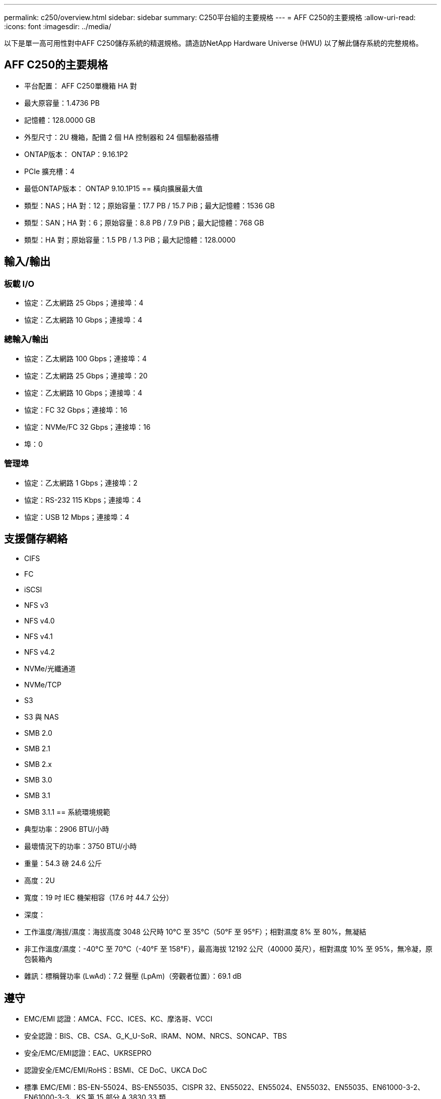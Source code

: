 ---
permalink: c250/overview.html 
sidebar: sidebar 
summary: C250平台組的主要規格 
---
= AFF C250的主要規格
:allow-uri-read: 
:icons: font
:imagesdir: ../media/


[role="lead"]
以下是單一高可用性對中AFF C250儲存系統的精選規格。請造訪NetApp Hardware Universe (HWU) 以了解此儲存系統的完整規格。



== AFF C250的主要規格

* 平台配置： AFF C250單機箱 HA 對
* 最大原容量：1.4736 PB
* 記憶體：128.0000 GB
* 外型尺寸：2U 機箱，配備 2 個 HA 控制器和 24 個驅動器插槽
* ONTAP版本： ONTAP：9.16.1P2
* PCIe 擴充槽：4
* 最低ONTAP版本： ONTAP 9.10.1P15 == 橫向擴展最大值
* 類型：NAS；HA 對：12；原始容量：17.7 PB / 15.7 PiB；最大記憶體：1536 GB
* 類型：SAN；HA 對：6；原始容量：8.8 PB / 7.9 PiB；最大記憶體：768 GB
* 類型：HA 對；原始容量：1.5 PB / 1.3 PiB；最大記憶體：128.0000




== 輸入/輸出



=== 板載 I/O

* 協定：乙太網路 25 Gbps；連接埠：4
* 協定：乙太網路 10 Gbps；連接埠：4




=== 總輸入/輸出

* 協定：乙太網路 100 Gbps；連接埠：4
* 協定：乙太網路 25 Gbps；連接埠：20
* 協定：乙太網路 10 Gbps；連接埠：4
* 協定：FC 32 Gbps；連接埠：16
* 協定：NVMe/FC 32 Gbps；連接埠：16
* 埠：0




=== 管理埠

* 協定：乙太網路 1 Gbps；連接埠：2
* 協定：RS-232 115 Kbps；連接埠：4
* 協定：USB 12 Mbps；連接埠：4




== 支援儲存網絡

* CIFS
* FC
* iSCSI
* NFS v3
* NFS v4.0
* NFS v4.1
* NFS v4.2
* NVMe/光纖通道
* NVMe/TCP
* S3
* S3 與 NAS
* SMB 2.0
* SMB 2.1
* SMB 2.x
* SMB 3.0
* SMB 3.1
* SMB 3.1.1 == 系統環境規範
* 典型功率：2906 BTU/小時
* 最壞情況下的功率：3750 BTU/小時
* 重量：54.3 磅 24.6 公斤
* 高度：2U
* 寬度：19 吋 IEC 機架相容（17.6 吋 44.7 公分）
* 深度：
* 工作溫度/海拔/濕度：海拔高度 3048 公尺時 10°C 至 35°C（50°F 至 95°F）；相對濕度 8% 至 80%，無凝結
* 非工作溫度/濕度：-40°C 至 70°C（-40°F 至 158°F），最高海拔 12192 公尺（40000 英尺），相對濕度 10% 至 95%，無冷凝，原包裝箱內
* 雜訊：標稱聲功率 (LwAd)：7.2 聲壓 (LpAm)（旁觀者位置）：69.1 dB




== 遵守

* EMC/EMI 認證：AMCA、FCC、ICES、KC、摩洛哥、VCCI
* 安全認證：BIS、CB、CSA、G_K_U-SoR、IRAM、NOM、NRCS、SONCAP、TBS
* 安全/EMC/EMI認證：EAC、UKRSEPRO
* 認證安全/EMC/EMI/RoHS：BSMI、CE DoC、UKCA DoC
* 標準 EMC/EMI：BS-EN-55024、BS-EN55035、CISPR 32、EN55022、EN55024、EN55032、EN55035、EN61000-3-2、EN61000-3-3、KS 第 15 部分 A 3830 33 類
* 標準安全：ANSI/UL60950-1、ANSI/UL62368-1、BS-EN62368-1、CAN/CSA C22.2 No. 60950-1、CAN/CSA C22.2 No. 62368-1、CNS 14336、EN60825-12368-1、CNS 14336、EN60825-6 62368-1、IEC60950-1、IS 13252（第 1 部分）




== 高可用性

* 基於乙太網路的基板管理控制器 (BMC) 和ONTAP管理介面
* 冗餘熱插拔控制器
* 冗餘熱插拔電源

